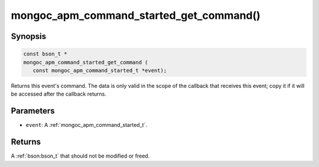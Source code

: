.. _mongoc_apm_command_started_get_command

mongoc_apm_command_started_get_command()
========================================

Synopsis
--------

.. code-block:: c

  const bson_t *
  mongoc_apm_command_started_get_command (
     const mongoc_apm_command_started_t *event);

Returns this event's command. The data is only valid in the scope of the callback that receives this event; copy it if it will be accessed after the callback returns.

Parameters
----------

* ``event``: A :ref:`mongoc_apm_command_started_t`.

Returns
-------

A :ref:`bson:bson_t` that should not be modified or freed.

.. seealso::

  | :doc:`Introduction to Application Performance Monitoring <application-performance-monitoring>`

